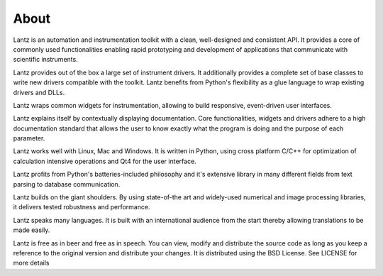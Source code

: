 =====
About
=====

Lantz is an automation and instrumentation toolkit with a clean, well-designed and consistent API. It provides a core of commonly used functionalities enabling rapid prototyping and development of applications that communicate with scientific instruments.

Lantz provides out of the box a large set of instrument drivers. It additionally provides a complete set of base classes to write new drivers compatible with the toolkit. Lantz benefits from Python's flexibility as a glue language to wrap existing drivers and DLLs.

Lantz wraps common widgets for instrumentation, allowing to build responsive, event-driven user interfaces.

Lantz explains itself by contextually displaying documentation. Core functionalities, widgets and drivers adhere to a high documentation standard that allows the user to know exactly what the program is doing and the purpose of each parameter.

Lantz works well with Linux, Mac and Windows. It is written in Python, using cross platform C/C++ for optimization of calculation intensive operations and Qt4 for the user interface.

Lantz profits from Python's batteries-included philosophy and it's extensive library in many different fields from text parsing to database communication.

Lantz builds on the giant shoulders. By using state-of-the art and widely-used numerical and image processing libraries, it delivers tested robustness and performance.

Lantz speaks many languages. It is built with an international audience from the start thereby allowing translations to be made easily.

Lantz is free as in beer and free as in speech. You can view, modify and distribute the source code as long as you keep a reference to the original version and distribute your changes. It is distributed using the BSD License. See LICENSE for more details
